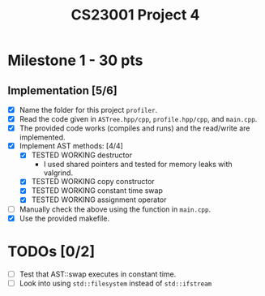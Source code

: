 #+title: CS23001 Project 4

* Milestone 1 - 30 pts
** Implementation [5/6]
- [X] Name the folder for this project ~profiler~.
- [X] Read the code given in ~ASTree.hpp/cpp~, ~profile.hpp/cpp~, and ~main.cpp~.
- [X] The provided code works (compiles and runs) and the read/write are implemented.
- [X] Implement AST methods: [4/4]
  - [X] TESTED WORKING destructor
    - I used shared pointers and tested for memory leaks with valgrind.
  - [X] TESTED WORKING copy constructor
  - [X] TESTED WORKING constant time swap
  - [X] TESTED WORKING assignment operator
- [ ] Manually check the above using the function in ~main.cpp~.
- [X] Use the provided makefile.

* TODOs [0/2]
- [ ] Test that AST::swap executes in constant time.
- [ ] Look into using ~std::filesystem~ instead of ~std::ifstream~
